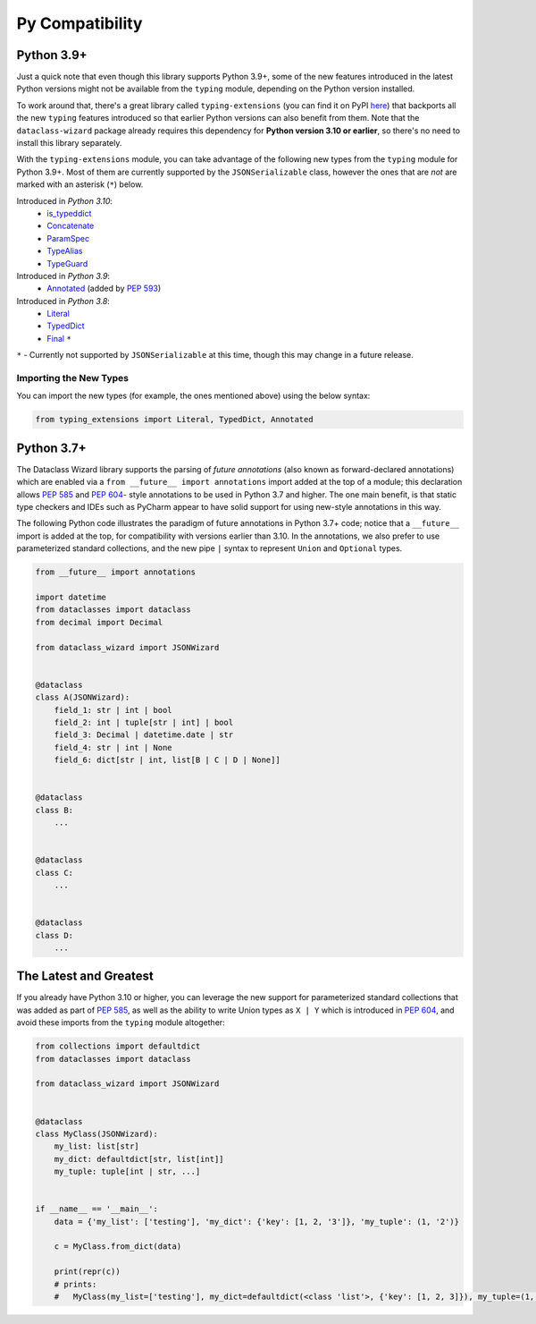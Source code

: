 .. highlight:: shell

================
Py Compatibility
================

Python 3.9+
-----------

Just a quick note that even though this library supports Python 3.9+,
some of the new features introduced in the latest Python
versions might not be available from the ``typing`` module, depending on
the Python version installed.

To work around that, there's a great library called ``typing-extensions`` (you can
find it on PyPI `here`_) that backports all the new
``typing`` features introduced so that earlier Python versions can also
benefit from them. Note that the ``dataclass-wizard`` package already requires
this dependency for **Python version 3.10 or earlier**, so there's no need
to install this library separately.

With the ``typing-extensions`` module, you can take advantage of the
following new types from the ``typing`` module for Python 3.9+. Most of them are currently
supported by the ``JSONSerializable`` class, however the ones that are *not*
are marked with an asterisk (``*``) below.

Introduced in *Python 3.10*:
    * `is_typeddict`_
    * `Concatenate`_
    * `ParamSpec`_
    * `TypeAlias`_
    * `TypeGuard`_

Introduced in *Python 3.9*:
    * `Annotated`_ (added by `PEP 593`_)

Introduced in *Python 3.8*:
    * `Literal`_
    * `TypedDict`_
    * `Final`_ ``*``


``*`` - Currently not supported by ``JSONSerializable`` at this time, though this
may change in a future release.

.. _here: https://pypi.org/project/typing-extensions/
.. _Annotated: https://docs.python.org/3.9/library/typing.html#typing.Annotated
.. _PEP 593: https://www.python.org/dev/peps/pep-0593/
.. _Final: https://docs.python.org/3.8/library/typing.html#typing.Final
.. _Literal: https://docs.python.org/3.8/library/typing.html#typing.Literal
.. _TypedDict: https://docs.python.org/3.8/library/typing.html#typing.TypedDict
.. _TypeAlias: https://docs.python.org/3/library/typing.html#typing.TypeAlias
.. _Concatenate: https://docs.python.org/3/library/typing.html#typing.Concatenate
.. _TypeGuard: https://docs.python.org/3/library/typing.html#typing.TypeGuard
.. _ParamSpec: https://docs.python.org/3/library/typing.html#typing.ParamSpec
.. _is_typeddict: https://docs.python.org/3/library/typing.html#typing.is_typeddict

Importing the New Types
~~~~~~~~~~~~~~~~~~~~~~~

You can import the new types (for example, the ones mentioned above) using the below
syntax:

.. code-block:: python3

    from typing_extensions import Literal, TypedDict, Annotated


Python 3.7+
-----------

The Dataclass Wizard library supports the parsing of *future annotations* (also
known as forward-declared annotations) which are enabled via a
``from __future__ import annotations`` import added at the top of a module; this
declaration allows `PEP 585`_ and `PEP 604`_- style annotations to be used in
Python 3.7 and higher. The one main benefit, is that static type checkers and
IDEs such as PyCharm appear to have solid support for using new-style
annotations in this way.

The following Python code illustrates the paradigm of future annotations in
Python 3.7+ code; notice that a ``__future__`` import is added at the top, for
compatibility with versions earlier than 3.10. In the annotations, we also prefer
to use parameterized standard collections, and the new pipe ``|`` syntax to
represent ``Union`` and ``Optional`` types.

.. code:: python3

    from __future__ import annotations

    import datetime
    from dataclasses import dataclass
    from decimal import Decimal

    from dataclass_wizard import JSONWizard


    @dataclass
    class A(JSONWizard):
        field_1: str | int | bool
        field_2: int | tuple[str | int] | bool
        field_3: Decimal | datetime.date | str
        field_4: str | int | None
        field_6: dict[str | int, list[B | C | D | None]]


    @dataclass
    class B:
        ...


    @dataclass
    class C:
        ...


    @dataclass
    class D:
        ...

The Latest and Greatest
-----------------------

If you already have Python 3.10 or higher, you can leverage the new support for parameterized
standard collections that was added as part of `PEP 585`_, as well as the ability to write
Union types as ``X | Y`` which is introduced in `PEP 604`_, and avoid these imports from
the ``typing`` module altogether:

.. code:: python3

    from collections import defaultdict
    from dataclasses import dataclass

    from dataclass_wizard import JSONWizard


    @dataclass
    class MyClass(JSONWizard):
        my_list: list[str]
        my_dict: defaultdict[str, list[int]]
        my_tuple: tuple[int | str, ...]


    if __name__ == '__main__':
        data = {'my_list': ['testing'], 'my_dict': {'key': [1, 2, '3']}, 'my_tuple': (1, '2')}

        c = MyClass.from_dict(data)

        print(repr(c))
        # prints:
        #   MyClass(my_list=['testing'], my_dict=defaultdict(<class 'list'>, {'key': [1, 2, 3]}), my_tuple=(1, '2'))


.. _PEP 585: https://www.python.org/dev/peps/pep-0585/
.. _PEP 604: https://www.python.org/dev/peps/pep-0604/
